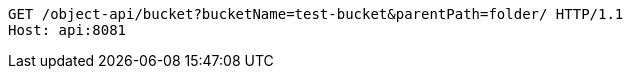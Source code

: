 [source,http,options="nowrap"]
----
GET /object-api/bucket?bucketName=test-bucket&parentPath=folder/ HTTP/1.1
Host: api:8081

----